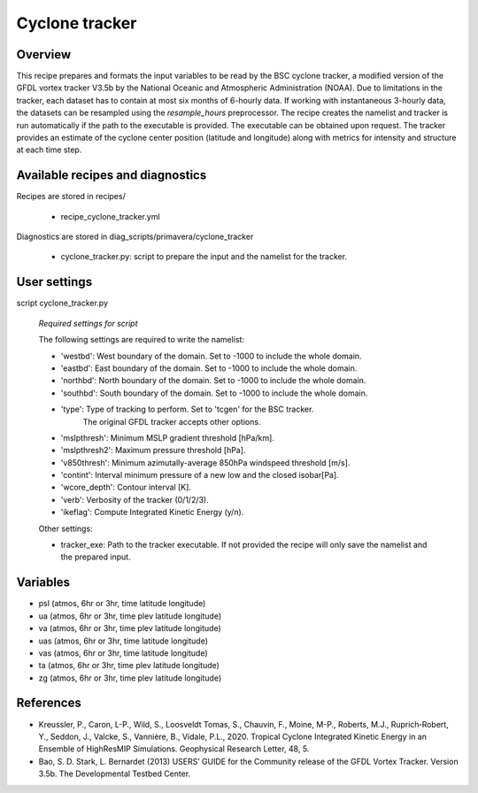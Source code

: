 .. _recipe_cyclone_tracker:

Cyclone tracker
===============


Overview
--------

This recipe prepares and formats the input variables to be read by the BSC cyclone tracker, 
a modified version of the GFDL vortex tracker V3.5b by the National Oceanic and Atmospheric Administration (NOAA).
Due to limitations in the tracker, each dataset has to contain at most six months of 6-hourly data.
If working with instantaneous 3-hourly data, the datasets can be resampled using the `resample_hours` preprocessor.
The recipe creates the namelist and tracker is run automatically if the path to the executable is provided. 
The executable can be obtained upon request. The tracker provides an estimate of the cyclone center position (latitude and longitude) 
along with metrics for intensity and structure at each time step.

Available recipes and diagnostics
---------------------------------

Recipes are stored in recipes/

    * recipe_cyclone_tracker.yml

Diagnostics are stored in diag_scripts/primavera/cyclone_tracker

    * cyclone_tracker.py: script to prepare the input and the namelist for the tracker.


User settings
-------------

script cyclone_tracker.py

    *Required settings for script*

    The following settings are required to write the namelist:

    * 'westbd': West boundary of the domain. Set to -1000 to include the whole domain.
    * 'eastbd': East boundary of the domain. Set to -1000 to include the whole domain.
    * 'northbd': North boundary of the domain. Set to -1000 to include the whole domain.
    * 'southbd': South boundary of the domain. Set to -1000 to include the whole domain.
    * 'type': Type of tracking to perform. Set to 'tcgen' for the BSC tracker. 
              The original GFDL tracker accepts other options.
    * 'mslpthresh': Minimum MSLP gradient threshold [hPa/km].
    * 'mslpthresh2': Maximum pressure threshold [hPa].
    * 'v850thresh': Minimum azimutally-average 850hPa windspeed threshold [m/s].
    * 'contint': Interval minimum pressure of a new low and the closed isobar[Pa].
    * 'wcore_depth': Contour interval [K].
    * 'verb': Verbosity of the tracker (0/1/2/3).
    * 'ikeflag': Compute Integrated Kinetic Energy (y/n).

    Other settings:

    * tracker_exe: Path to the tracker executable. If not provided the recipe will only save the namelist and the prepared input.

Variables
---------

* psl (atmos, 6hr or 3hr, time latitude longitude)
* ua (atmos, 6hr or 3hr, time plev latitude longitude)
* va (atmos, 6hr or 3hr, time plev latitude longitude)
* uas (atmos, 6hr or 3hr, time latitude longitude)
* vas (atmos, 6hr or 3hr, time latitude longitude)
* ta (atmos, 6hr or 3hr, time plev latitude longitude)
* zg (atmos, 6hr or 3hr, time plev latitude longitude)



References
----------

* Kreussler, P., Caron, L-P., Wild, S., Loosveldt Tomas, S., Chauvin, F., Moine, M-P., Roberts, M.J., 
  Ruprich‐Robert, Y., Seddon, J., Valcke, S., Vannière, B., Vidale, P.L., 2020.
  Tropical Cyclone Integrated Kinetic Energy in an Ensemble of HighResMIP Simulations. 
  Geophysical Research Letter, 48, 5.

* Bao, S. D. Stark, L. Bernardet (2013) USERS’ GUIDE for the Community release of the GFDL Vortex Tracker. Version 3.5b. 
  The Developmental Testbed Center.


